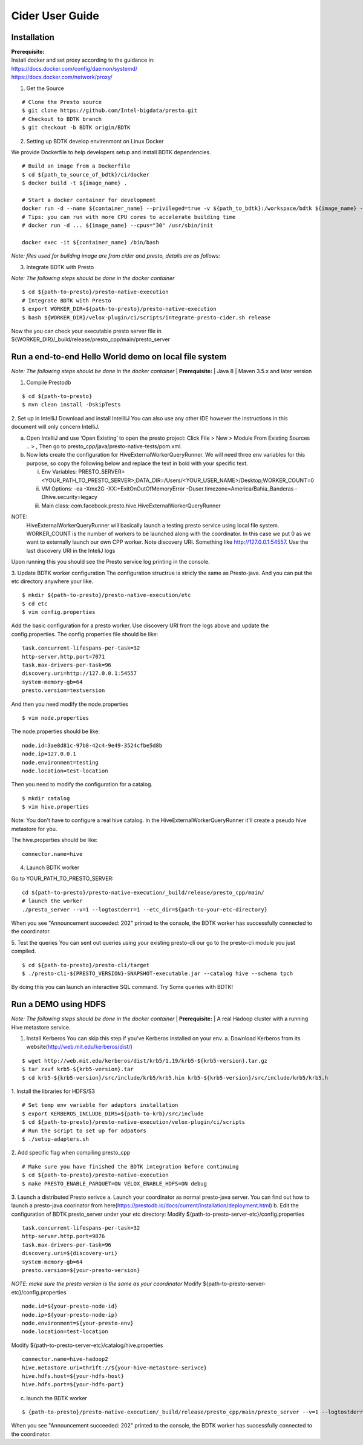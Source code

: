 =====================
Cider User Guide
=====================

Installation
-----------------------------------

| **Prerequisite:**
| Install docker and set proxy according to the guidance in:
| https://docs.docker.com/config/daemon/systemd/
| https://docs.docker.com/network/proxy/

1. Get the Source

::

   # Clone the Presto source
   $ git clone https://github.com/Intel-bigdata/presto.git 
   # Checkout to BDTK branch
   $ git checkout -b BDTK origin/BDTK

2. Setting up BDTK develop envirenmont on Linux Docker

We provide Dockerfile to help developers setup and install BDTK dependencies.

::

   # Build an image from a Dockerfile
   $ cd ${path_to_source_of_bdtk}/ci/docker
   $ docker build -t ${image_name} .

   # Start a docker container for development
   docker run -d --name ${container_name} --privileged=true -v ${path_to_bdtk}:/workspace/bdtk ${image_name} -v ${path_to_presto}:/workspace/presto ${image_name} /usr/sbin/init
   # Tips: you can run with more CPU cores to accelerate building time
   # docker run -d ... ${image_name} --cpus="30" /usr/sbin/init

   docker exec -it ${container_name} /bin/bash

*Note: files used for building image are from cider and presto,
details are as follows:*


3. Integrate BDTK with Presto
   
*Note: The following steps should be done in the docker container*

::

   $ cd ${path-to-presto}/presto-native-execution
   # Integrate BDTK with Presto
   $ export WORKER_DIR=${path-to-presto}/presto-native-execution
   $ bash ${WORKER_DIR}/velox-plugin/ci/scripts/integrate-presto-cider.sh release

Now the you can check your executable presto server file in ${WORKER_DIR}/_build/release/presto_cpp/main/presto_server


Run a end-to-end Hello World demo on local file system
----------------------------------------------------------------------
*Note: The following steps should be done in the docker container*
| **Prerequisite:**
| Java 8
| Maven 3.5.x and later version

1. Compile Prestodb

::

   $ cd ${path-to-presto}
   $ mvn clean install -DskipTests

2. Set up in IntelliJ 
Download and install IntellliJ You can also use any other IDE however the instructions in this document will only concern IntelliJ.

a. Open IntelliJ and use ‘Open Existing’ to open the presto project: Click File > New > Module From Existing Sources .. > , Then go to presto_cpp/java/presto-native-tests/pom.xml. 
b. Now lets create the configuration for HiveExternalWorkerQueryRunner. We will need three env variables for this purpose, so copy the following below and replace the text in bold with your specific text.

   i. Env Variables: PRESTO_SERVER=<YOUR_PATH_TO_PRESTO_SERVER>;DATA_DIR=/Users/<YOUR_USER_NAME>/Desktop;WORKER_COUNT=0

   ii. VM Options: -ea -Xmx2G -XX:+ExitOnOutOfMemoryError -Duser.timezone=America/Bahia_Banderas -Dhive.security=legacy

   iii. Main class: com.facebook.presto.hive.HiveExternalWorkerQueryRunner

   
NOTE:
   HiveExternalWorkerQueryRunner will basically launch a testing presto service using local file system.
   WORKER_COUNT is the number of workers to be launched along with the coordinator. In this case we put 0 as we want to externally launch our own CPP worker.
   Note discovery URI. Something like http://127.0.0.1:54557. Use the last discovery URI in the InteliJ logs
   
Upon running this you should see the Presto service log printing in the console. 

3. Update BDTK worker configuration
The configuration structrue is stricly the same as Presto-java. And you can put the etc directory anywhere your like. 
::

   $ mkdir ${path-to-presto}/presto-native-execution/etc
   $ cd etc
   $ vim config.properties

Add the basic configuration for a presto worker. Use discovery URI from the logs above and update the config.properties. 
The config.properties file should be like: 
::

   task.concurrent-lifespans-per-task=32
   http-server.http.port=7071
   task.max-drivers-per-task=96
   discovery.uri=http://127.0.0.1:54557
   system-memory-gb=64
   presto.version=testversion

And then you need modify the node.properties
::

   $ vim node.properties

The node.properties should be like:
::

   node.id=3ae8d81c-97b8-42c4-9e49-3524cfbe5d8b
   node.ip=127.0.0.1
   node.environment=testing
   node.location=test-location

Then you need to modify the configuration for a catalog.
::

   $ mkdir catalog
   $ vim hive.properties

Note: You don't have to configure a real hive catalog.
In the HiveExternalWorkerQueryRunner it'll create a pseudo hive metastore for you. 

The hive.properties should be like:

::

   connector.name=hive

4. Launch BDTK worker
   
Go to YOUR_PATH_TO_PRESTO_SERVER: 
::

   cd ${path-to-presto}/presto-native-execution/_build/release/presto_cpp/main/
   # launch the worker
   ./presto_server --v=1 --logtostderr=1 --etc_dir=${path-to-your-etc-directory}

When you see "Announcement succeeded: 202" printed to the console, the BDTK worker has successfully connected to the coordinator. 

5. Test the queries
You can sent out queries using your existing presto-cli our go to the presto-cli module you just compiled.
::

   $ cd ${path-to-presto}/presto-cli/target
   $ ./presto-cli-${PRESTO_VERSION}-SNAPSHOT-executable.jar --catalog hive --schema tpch

By doing this you can launch an interactive SQL command.
Try Some queries with BDTK!



Run a DEMO using HDFS
-----------------------------------
*Note: The following steps should be done in the docker container*
| **Prerequisite:**
| A real Hadoop cluster with a running Hive metastore service. 

1. Install Kerberos
   You can skip this step if you've Kerberos installed on your env. 
   a. Download Kerberos from its website(http://web.mit.edu/kerberos/dist/)

::

   $ wget http://web.mit.edu/kerberos/dist/krb5/1.19/krb5-${krb5-version}.tar.gz
   $ tar zxvf krb5-${krb5-version}.tar
   $ cd krb5-${krb5-version}/src/include/krb5/krb5.hin krb5-${krb5-version}/src/include/krb5/krb5.h
   
1. Install the libraries for HDFS/S3
::

   # Set temp env variable for adaptors installation
   $ export KERBEROS_INCLUDE_DIRS=${path-to-krb}/src/include
   $ cd ${path-to-presto}/presto-native-execution/velox-plugin/ci/scripts
   # Run the script to set up for adpators
   $ ./setup-adapters.sh

2. Add specific flag when compiling presto_cpp
::

   # Make sure you have finished the BDTK integration before continuing
   $ cd ${path-to-presto}/presto-native-execution
   $ make PRESTO_ENABLE_PARQUET=ON VELOX_ENABLE_HDFS=ON debug

3. Launch a distributed Presto serivce
a. Launch your coordinator as normal presto-java server. 
You can find out how to launch a presto-java coorinator from here(https://prestodb.io/docs/current/installation/deployment.html)
b. Edit the configuration of BDTK presto_server under your etc directory:
Modify ${path-to-presto-server-etc}/config.properties

::

   task.concurrent-lifespans-per-task=32
   http-server.http.port=9876
   task.max-drivers-per-task=96
   discovery.uri=${discovery-uri}
   system-memory-gb=64
   presto.version=${your-presto-version}

*NOTE: make sure the presto version is the same as your coordinator*
Modify ${path-to-presto-server-etc}/config.properties

::

   node.id=${your-presto-node-id}
   node.ip=${your-presto-node-ip}
   node.environment=${your-presto-env}
   node.location=test-location

Modify ${path-to-presto-server-etc}/catalog/hive.properties

::

   connector.name=hive-hadoop2
   hive.metastore.uri=thrift://${your-hive-metastore-serivce}
   hive.hdfs.host=${your-hdfs-host}
   hive.hdfs.port=${your-hdfs-port}

c. launch the BDTK worker

:: 

   $ {path-to-presto}/presto-native-execution/_build/release/presto_cpp/main/presto_server --v=1 --logtostderr=1 --etc_dir=${path-to-your-etc-directory}

When you see "Announcement succeeded: 202" printed to the console, the BDTK worker has successfully connected to the coordinator. 